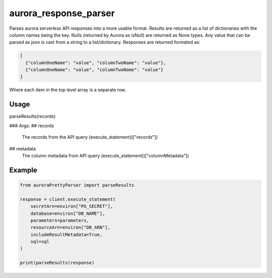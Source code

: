 ============================
aurora_response_parser
============================

Parses aurora serverless API responses into a more usable format. Results are returned as a list of dictionaries with the column names being the key.
Nulls (returned by Aurora as isNull) are returned as None types. Any value that can be parsed as json is cast from a string to a list/dictionary.
Responses are returned formated as:

.. code-block:: JSON

  [
    {"columnOneName": "value", "columnTwoName": "value"},
    {"columnOneName": "value", "columnTwoName": "value"}
  ]

Where each item in the top level array is a separate row.

Usage
----------------------------

parseResults(records)

### Args:
## records
  The records from the API query (execute_statement()["records"])

## metadata
  The column metadata from API query (execute_statement()["columnMetadata"])

Example
----------------------------

.. code-block:: python

  from auroraPrettyParser import parseResults

  response = client.execute_statement(
      secretArn=environ["PG_SECRET"],
      database=environ["DB_NAME"],
      parameters=parameters,
      resourceArn=environ["DB_ARN"],
      includeResultMetadata=True,
      sql=sql
  )

  print(parseResults(response)
